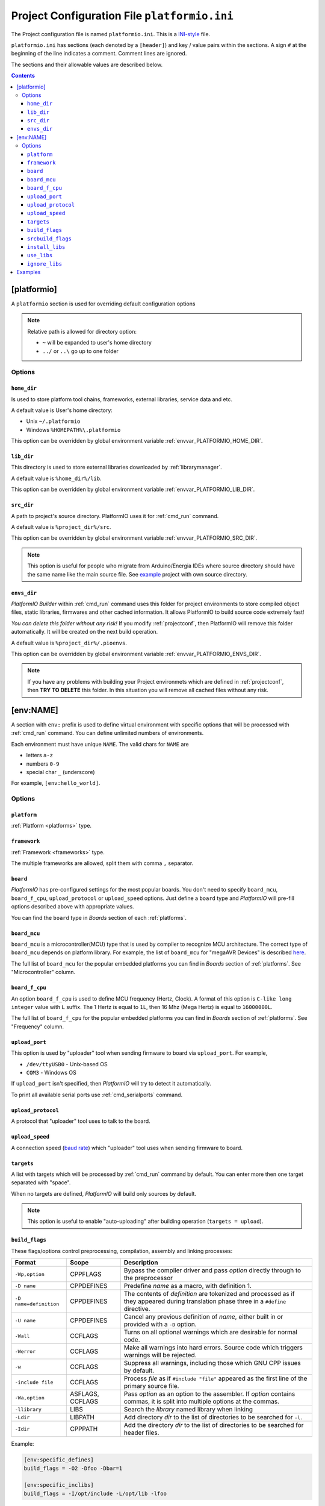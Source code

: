 .. _projectconf:

Project Configuration File ``platformio.ini``
=============================================

The Project configuration file is named ``platformio.ini``. This is a
`INI-style <http://en.wikipedia.org/wiki/INI_file>`_ file.

``platformio.ini`` has sections (each denoted by a ``[header]``) and
key / value pairs within the sections. A sign ``#`` at the beginning of the
line indicates a comment. Comment lines are ignored.

The sections and their allowable values are described below.

.. contents::

[platformio]
------------

A ``platformio`` section is used for overriding default configuration options

.. note::
    Relative path is allowed for directory option:

    * ``~`` will be expanded to user's home directory
    * ``../`` or ``..\`` go up to one folder

Options
~~~~~~~

.. _projectconf_pio_home_dir:

``home_dir``
^^^^^^^^^^^^

Is used to store platform tool chains, frameworks, external libraries,
service data and etc.

A default value is User's home directory:

* Unix ``~/.platformio``
* Windows ``%HOMEPATH%\.platformio``

This option can be overridden by global environment variable
:ref:`envvar_PLATFORMIO_HOME_DIR`.

.. _projectconf_pio_lib_dir:

``lib_dir``
^^^^^^^^^^^

This directory is used to store external libraries downloaded by
:ref:`librarymanager`.

A default value is ``%home_dir%/lib``.

This option can be overridden by global environment variable
:ref:`envvar_PLATFORMIO_LIB_DIR`.

.. _projectconf_pio_src_dir:

``src_dir``
^^^^^^^^^^^

A path to project's source directory. PlatformIO uses it for :ref:`cmd_run`
command.

A default value is ``%project_dir%/src``.

This option can be overridden by global environment variable
:ref:`envvar_PLATFORMIO_SRC_DIR`.

.. note::
    This option is useful for people who migrate from Arduino/Energia IDEs where
    source directory should have the same name like the main source file.
    See `example <https://github.com/platformio/platformio/tree/develop/examples/atmelavr-and-arduino/arduino-own-src_dir>`__ project with own source directory.

.. _projectconf_pio_envs_dir:

``envs_dir``
^^^^^^^^^^^^

*PlatformIO Builder* within :ref:`cmd_run` command uses this folder for project
environments to store compiled object files, static libraries, firmwares and
other cached information. It allows PlatformIO to build source code extremely
fast!

*You can delete this folder without any risk!* If you modify :ref:`projectconf`,
then PlatformIO will remove this folder automatically. It will be created on the
next build operation.

A default value is ``%project_dir%/.pioenvs``.

This option can be overridden by global environment variable
:ref:`envvar_PLATFORMIO_ENVS_DIR`.

.. note::
    If you have any problems with building your Project environmets which
    are defined in :ref:`projectconf`, then **TRY TO DELETE** this folder. In
    this situation you will remove all cached files without any risk.

[env:NAME]
----------

A section with ``env:`` prefix is used to define virtual environment with
specific options that will be processed with :ref:`cmd_run` command. You can
define unlimited numbers of environments.

Each environment must have unique ``NAME``. The valid chars for ``NAME`` are

* letters ``a-z``
* numbers ``0-9``
* special char ``_`` (underscore)

For example, ``[env:hello_world]``.

Options
~~~~~~~

.. _projectconf_env_platform:

``platform``
^^^^^^^^^^^^

:ref:`Platform <platforms>` type.


.. _projectconf_env_framework:

``framework``
^^^^^^^^^^^^^

:ref:`Framework <frameworks>` type.

The multiple frameworks are allowed, split them with comma ``,`` separator.


.. _projectconf_env_board:

``board``
^^^^^^^^^

*PlatformIO* has pre-configured settings for the most popular boards. You don't
need to specify ``board_mcu``, ``board_f_cpu``, ``upload_protocol`` or
``upload_speed`` options. Just define a ``board`` type and *PlatformIO* will
pre-fill options described above with appropriate values.

You can find the ``board`` type in *Boards* section of each :ref:`platforms`.


``board_mcu``
^^^^^^^^^^^^^

``board_mcu`` is a microcontroller(MCU) type that is used by compiler to
recognize MCU architecture. The correct type of ``board_mcu`` depends on
platform library. For example, the list of ``board_mcu`` for "megaAVR Devices"
is described `here <http://www.nongnu.org/avr-libc/user-manual/>`_.

The full list of ``board_mcu`` for the popular embedded platforms you can find
in *Boards* section of :ref:`platforms`. See "Microcontroller" column.


``board_f_cpu``
^^^^^^^^^^^^^^^

An option ``board_f_cpu`` is used to define MCU frequency (Hertz, Clock). A
format of this option is ``C-like long integer`` value with ``L`` suffix. The
1 Hertz is equal to ``1L``, then 16 Mhz (Mega Hertz) is equal to ``16000000L``.

The full list of ``board_f_cpu`` for the popular embedded platforms you can
find in *Boards* section of :ref:`platforms`. See "Frequency" column.


``upload_port``
^^^^^^^^^^^^^^^

This option is used by "uploader" tool when sending firmware to board via
``upload_port``. For example,

* ``/dev/ttyUSB0`` - Unix-based OS
* ``COM3`` - Windows OS

If ``upload_port`` isn't specified, then *PlatformIO* will try to detect it
automatically.

To print all available serial ports use :ref:`cmd_serialports` command.


``upload_protocol``
^^^^^^^^^^^^^^^^^^^

A protocol that "uploader" tool uses to talk to the board.


``upload_speed``
^^^^^^^^^^^^^^^^

A connection speed (`baud rate <http://en.wikipedia.org/wiki/Baud>`_)
which "uploader" tool uses when sending firmware to board.


``targets``
^^^^^^^^^^^

A list with targets which will be processed by :ref:`cmd_run` command by
default. You can enter more then one target separated with "space".

When no targets are defined, *PlatformIO* will build only sources by default.

.. note::
    This option is useful to enable "auto-uploading" after building operation
    (``targets = upload``).


.. _projectconf_build_flags:

``build_flags``
^^^^^^^^^^^^^^^

These flags/options control preprocessing, compilation, assembly and linking
processes:

.. list-table::
    :header-rows:  1

    * - Format
      - Scope
      - Description
    * - ``-Wp,option``
      - CPPFLAGS
      - Bypass the compiler driver and pass *option* directly  through to the
        preprocessor
    * - ``-D name``
      - CPPDEFINES
      - Predefine *name* as a macro, with definition 1.
    * - ``-D name=definition``
      - CPPDEFINES
      - The contents of *definition* are tokenized and processed as if they
        appeared during translation phase three in a ``#define`` directive.
    * - ``-U name``
      - CPPDEFINES
      - Cancel any previous definition of *name*, either built in or provided
        with a ``-D`` option.
    * - ``-Wall``
      - CCFLAGS
      - Turns on all optional warnings which are desirable for normal code.
    * - ``-Werror``
      - CCFLAGS
      - Make all warnings into hard errors. Source code which triggers warnings will be rejected.
    * - ``-w``
      - CCFLAGS
      - Suppress all warnings, including those which GNU CPP issues by default.
    * - ``-include file``
      - CCFLAGS
      - Process *file* as if ``#include "file"`` appeared as the first line of
        the primary source file.
    * - ``-Wa,option``
      - ASFLAGS, CCFLAGS
      - Pass *option* as an option to the assembler. If *option* contains
        commas, it is split into multiple options at the commas.
    * - ``-llibrary``
      - LIBS
      - Search the *library* named library when linking
    * - ``-Ldir``
      - LIBPATH
      - Add directory *dir* to the list of directories to be searched for
        ``-l``.
    * - ``-Idir``
      - CPPPATH
      - Add the directory *dir* to the list of directories to be searched
        for header files.

Example:

.. code-block::   ini

    [env:specific_defines]
    build_flags = -O2 -Dfoo -Dbar=1

    [env:specific_inclibs]
    build_flags = -I/opt/include -L/opt/lib -lfoo


For more detailed information about available flags/options go to:

* `Options to Request or Suppress Warnings
  <https://gcc.gnu.org/onlinedocs/gcc/Warning-Options.html>`_
* `Options for Debugging Your Program
  <https://gcc.gnu.org/onlinedocs/gcc/Debugging-Options.html>`_
* `Options That Control Optimization
  <https://gcc.gnu.org/onlinedocs/gcc/Optimize-Options.html>`_
* `Options Controlling the Preprocessor
  <https://gcc.gnu.org/onlinedocs/gcc/Preprocessor-Options.html>`_
* `Passing Options to the Assembler
  <https://gcc.gnu.org/onlinedocs/gcc/Assembler-Options.html>`_
* `Options for Linking <https://gcc.gnu.org/onlinedocs/gcc/Link-Options.html>`_
* `Options for Directory Search
  <https://gcc.gnu.org/onlinedocs/gcc/Directory-Options.html>`_

.. _projectconf_srcbuild_flags:

``srcbuild_flags``
^^^^^^^^^^^^^^^^^^

An option ``srcbuild_flags`` has the same behaviour like ``build_flags``
but will be applied only for the project source code from
:ref:`projectconf_pio_src_dir` directory.

This option can be overridden by global environment variable
:ref:`envvar_PLATFORMIO_SRCBUILD_FLAGS`.

``install_libs``
^^^^^^^^^^^^^^^^

Specify dependent libraries which should be installed before environment
process. The only library IDs are allowed. Multiple libraries can be passed
using comma ``,`` sign.

You can obtain library IDs using :ref:`cmd_lib_search` command.

Example:

.. code-block::   ini

    [env:depends_on_some_libs]
    install_libs = 1,13,19

``use_libs``
^^^^^^^^^^^^

Specify libraries which should be used by ``Library Dependency Finder`` with
the highest priority.

Example:

.. code-block::   ini

    [env:libs_with_highest_priority]
    use_libs = OneWire_ID1

``ignore_libs``
^^^^^^^^^^^^^^^

Specify libraries which should be ignored by ``Library Dependency Finder``

Example:

.. code-block::   ini

    [env:ignore_some_libs]
    ignore_libs = SPI,EngduinoV3_ID123


.. _projectconf_examples:

Examples
--------

.. note::
    A full list with project examples can be found in
    `PlatformIO Repository <https://github.com/platformio/platformio/tree/develop/examples>`_.

1. :ref:`platform_atmelavr`: Arduino UNO board with auto pre-configured
   ``board_*`` and ``upload_*`` options (use only ``board`` option) and Arduino
   Wiring-based Framework

.. code-block:: ini

    [env:atmelavr_arduino_uno_board]
    platform = atmelavr
    framework = arduino
    board = uno

    # enable auto-uploading
    targets = upload


2. :ref:`platform_atmelavr`: Microduino Core (ATmega168P, 3.3V) board with
   auto pre-configured ``board_*`` and ``upload_*`` options (use only
   ``board`` option) and Arduino Wiring-based Framework

.. code-block:: ini

    [env:atmelavr_microduino_core_board]
    platform = atmelavr
    framework = arduino
    board = 168pa8m

    # enable auto-uploading
    targets = upload


3. :ref:`platform_atmelavr`: Raspduino board with
   auto pre-configured ``board_*`` and ``upload_*`` options (use only
   ``board`` option) and Arduino Wiring-based Framework

.. code-block:: ini

    [env:atmelavr_raspduino_board]
    platform = atmelavr
    framework = arduino
    board = raspduino

    upload_port = /dev/ttyS0

    # enable auto-uploading
    targets = upload


4. :ref:`platform_atmelavr`: Embedded board that is based on ATmega168 MCU with
   "arduino" bootloader

.. code-block:: ini

    [env:atmelavr_atmega168_board]
    platform = atmelavr
    board_mcu = atmega168
    board_f_cpu = 16000000L

    upload_port = /dev/ttyUSB0
    # for Windows OS
    # upload_port = COM3
    upload_protocol = arduino
    upload_speed = 19200

    # enable auto-uploading
    targets = upload


5. Upload firmware via USB programmer (USBasp) to :ref:`platform_atmelavr`
   microcontrollers

.. code-block:: ini

    [env:atmelavr_usbasp]
    platform = atmelavr
    framework = arduino
    board = pro8MHzatmega328
    upload_protocol = usbasp -B5


6. :ref:`platform_timsp430`: TI MSP430G2553 LaunchPad with auto pre-configured
   ``board_*`` and ``upload_*`` options (use only ``board`` option) and Energia
   Wiring-based Framework

.. code-block:: ini

    [env:timsp430_g2553_launchpad]
    platform = timsp430
    framework = energia
    board = lpmsp430g2553


7. :ref:`platform_timsp430`: Embedded board that is based on MSP430G2553 MCU

.. code-block:: ini

    [env:timsp430_g2553_board]
    platform = timsp430
    board_mcu = msp430g2553
    board_f_cpu = 16000000L

    upload_protocol = rf2500

    # enable auto-uploading
    targets = upload


8. :ref:`platform_titiva`: TI Tiva C ARM Series TM4C123G LaunchPad with auto
   pre-configured ``board_*`` and ``upload_*`` options (use only ``board``
   option) and Energia Wiring-based Framework

.. code-block:: ini

    [env:titiva_tm4c1230c3pm_launchpad]
    platform = titiva
    framework = energia
    board = lptm4c1230c3pm

